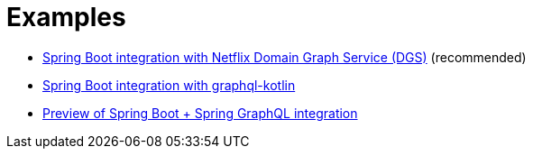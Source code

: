 = Examples

* link:dgs-spring-boot/readme.adoc[Spring Boot integration with Netflix Domain Graph Service (DGS)] (recommended)
* link:graphql-kotlin-spring-boot/readme.adoc[Spring Boot integration with graphql-kotlin]
* link:graphql-spring-boot/readme.adoc[Preview of Spring Boot + Spring GraphQL integration]
